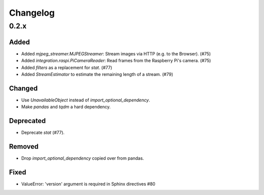 Changelog
=========

0.2.x
-----

Added
~~~~~

- Added `mjpeg_streamer.MJPEGStreamer`: Stream images via HTTP (e.g. to the Browser). (#75)

- Added `integration.raspi.PiCameraReader`: Read frames from the Raspberry Pi's camera. (#75)

- Added `filters` as a replacement for `stat`. (#77)

- Added `StreamEstimator` to estimate the remaining length of a stream. (#79)

Changed
~~~~~~~

- Use `UnavailableObject` instead of `import_optional_dependency`.

- Make `pandas` and `tqdm` a hard dependency.

Deprecated
~~~~~~~~~~

- Deprecate `stat` (#77).

Removed
~~~~~~~

- Drop `import_optional_dependency` copied over from pandas.

Fixed
~~~~~

- ValueError: 'version' argument is required in Sphinx directives #80